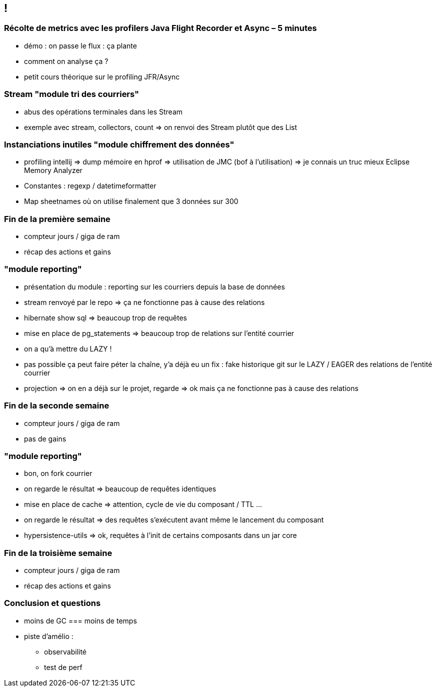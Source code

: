 == !

=== Récolte de metrics avec les profilers Java Flight Recorder et Async – 5 minutes

* démo : on passe le flux : ça plante
* comment on analyse ça ?

* petit cours théorique sur le profiling JFR/Async

=== Stream "module tri des courriers"

* abus des opérations terminales dans les Stream
* exemple avec stream, collectors, count => on renvoi des Stream plutôt que des List

=== Instanciations inutiles "module chiffrement des données"

* profiling intellij => dump mémoire en hprof => utilisation de JMC (bof à l'utilisation) => je connais un truc mieux Eclipse Memory Analyzer
* Constantes : regexp / datetimeformatter
* Map sheetnames où on utilise finalement que 3 données sur 300

=== Fin de la première semaine

* compteur jours / giga de ram
* récap des actions et gains

=== "module reporting"

* présentation du module : reporting sur les courriers depuis la base de données
* stream renvoyé par le repo => ça ne fonctionne pas à cause des relations
* hibernate show sql => beaucoup trop de requêtes
* mise en place de pg_statements => beaucoup trop de relations sur l'entité courrier
* on a qu'à mettre du LAZY !
* pas possible ça peut faire péter la chaîne, y'a déjà eu un fix : fake historique git sur le LAZY / EAGER des relations de l'entité courrier
* projection => on en a déjà sur le projet, regarde => ok mais ça ne fonctionne pas à cause des relations

=== Fin de la seconde semaine

* compteur jours / giga de ram
* pas de gains

=== "module reporting"

* bon, on fork courrier
* on regarde le résultat => beaucoup de requêtes identiques
* mise en place de cache => attention, cycle de vie du composant / TTL ...
* on regarde le résultat => des requêtes s'exécutent avant même le lancement du composant
* hypersistence-utils => ok, requêtes à l'init de certains composants dans un jar core

=== Fin de la troisième semaine

* compteur jours / giga de ram
* récap des actions et gains
    
=== Conclusion et questions

* moins de GC === moins de temps

* piste d'amélio :
** observabilité
** test de perf



